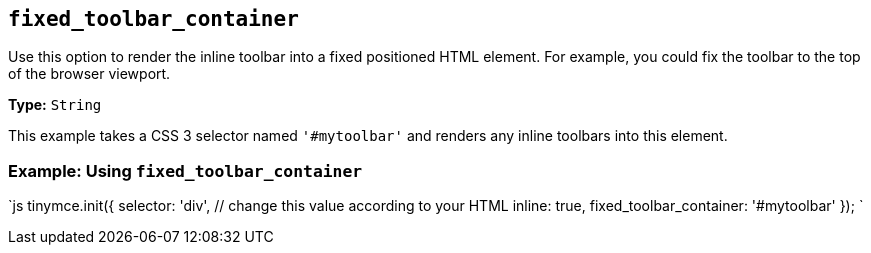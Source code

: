 == `fixed_toolbar_container`

Use this option to render the inline toolbar into a fixed positioned HTML element. For example, you could fix the toolbar to the top of the browser viewport.

*Type:* `String`

This example takes a CSS 3 selector named `'#mytoolbar'` and renders any inline toolbars into this element.

=== Example: Using `fixed_toolbar_container`

`js
tinymce.init({
  selector: 'div',  // change this value according to your HTML
  inline: true,
  fixed_toolbar_container: '#mytoolbar'
});
`

